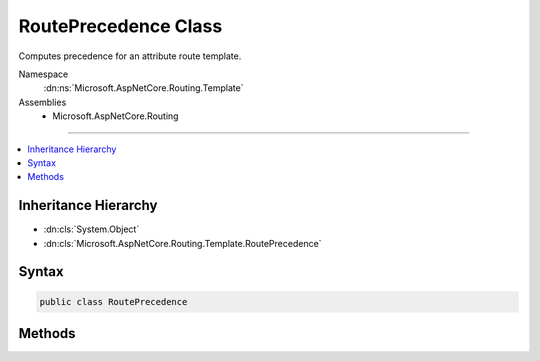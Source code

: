 

RoutePrecedence Class
=====================






Computes precedence for an attribute route template.


Namespace
    :dn:ns:`Microsoft.AspNetCore.Routing.Template`
Assemblies
    * Microsoft.AspNetCore.Routing

----

.. contents::
   :local:



Inheritance Hierarchy
---------------------


* :dn:cls:`System.Object`
* :dn:cls:`Microsoft.AspNetCore.Routing.Template.RoutePrecedence`








Syntax
------

.. code-block:: csharp

    public class RoutePrecedence








.. dn:class:: Microsoft.AspNetCore.Routing.Template.RoutePrecedence
    :hidden:

.. dn:class:: Microsoft.AspNetCore.Routing.Template.RoutePrecedence

Methods
-------

.. dn:class:: Microsoft.AspNetCore.Routing.Template.RoutePrecedence
    :noindex:
    :hidden:

    
    .. dn:method:: Microsoft.AspNetCore.Routing.Template.RoutePrecedence.ComputeGenerated(Microsoft.AspNetCore.Routing.Template.RouteTemplate)
    
        
    
        
        :type template: Microsoft.AspNetCore.Routing.Template.RouteTemplate
        :rtype: System.Decimal
    
        
        .. code-block:: csharp
    
            public static decimal ComputeGenerated(RouteTemplate template)
    
    .. dn:method:: Microsoft.AspNetCore.Routing.Template.RoutePrecedence.ComputeMatched(Microsoft.AspNetCore.Routing.Template.RouteTemplate)
    
        
    
        
        :type template: Microsoft.AspNetCore.Routing.Template.RouteTemplate
        :rtype: System.Decimal
    
        
        .. code-block:: csharp
    
            public static decimal ComputeMatched(RouteTemplate template)
    

